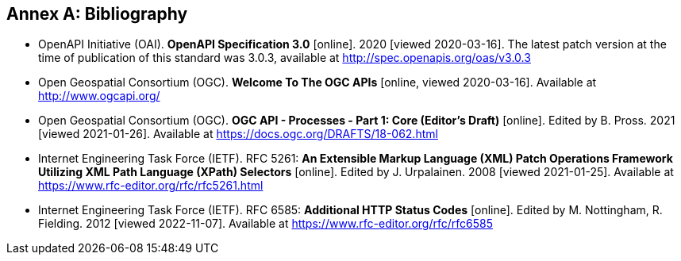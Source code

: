 [appendix]
:appendix-caption: Annex
[[Bibliography]]
== Bibliography

* [[OpenAPI]] OpenAPI Initiative (OAI). **OpenAPI Specification 3.0** [online]. 2020 [viewed 2020-03-16]. The latest patch version at the time of publication of this standard was 3.0.3, available at http://spec.openapis.org/oas/v3.0.3
* [[OGCAPI]] Open Geospatial Consortium (OGC). *Welcome To The OGC APIs* [online, viewed 2020-03-16]. Available at http://www.ogcapi.org/
* [[OAProc-1]] Open Geospatial Consortium (OGC). **OGC API - Processes - Part 1: Core (Editor's Draft)** [online]. Edited by B. Pross. 2021 [viewed 2021-01-26]. Available at https://docs.ogc.org/DRAFTS/18-062.html
* [[rfc5261]] Internet Engineering Task Force (IETF). RFC 5261: **An Extensible Markup Language (XML) Patch Operations Framework Utilizing XML Path Language (XPath) Selectors** [online]. Edited by J. Urpalainen. 2008 [viewed 2021-01-25]. Available at https://www.rfc-editor.org/rfc/rfc5261.html
* [[rfc6585]] Internet Engineering Task Force (IETF). RFC 6585: **Additional HTTP Status Codes** [online]. Edited by M. Nottingham, R. Fielding. 2012 [viewed 2022-11-07]. Available at https://www.rfc-editor.org/rfc/rfc6585
